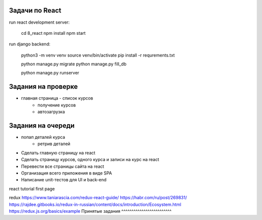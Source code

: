 Задачи по React
^^^^^^^^^^^^^^^^^^^^^^^^

run react development server:

    cd 8_react
    npm install
    npm start

run django backend:

    python3 -m venv venv
    source venv/bin/activate
    pip install -r requrements.txt

    python manage.py migrate
    python manage.py fill_db

    python manage.py runserver




Задания на проверке
^^^^^^^^^^^^^^^^^^^^
* главная страница - список курсов
    * получение курсов
    * автозагрузка


Задания на очереди
^^^^^^^^^^^^^^^^^^^^^^^^^
* попап деталей курса
    * ретрив деталей



* Сделать главную страницу на react
* Сделать страницу курсов, одного курса и записи на курс на react
* Перевести все страницы сайта на react
* Организация всего приложения в виде SPA
* Написание unit-тестов для UI и back-end

react
tutorial
first page

redux
https://www.taniarascia.com/redux-react-guide/
https://habr.com/ru/post/269831/
https://rajdee.gitbooks.io/redux-in-russian/content/docs/introduction/Ecosystem.html
https://redux.js.org/basics/example
Принятые задания
^^^^^^^^^^^^^^^^^^^^^^^^^

